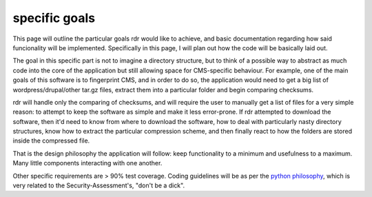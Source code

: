 specific goals
==============

This page will outline the particular goals rdr would like to achieve, and basic documentation regarding how
said funcionality will be implemented. Specifically in this page, I will plan out how the code will be
basically laid out.

The goal in this specific part is not to imagine a directory structure, but to think of a possible way to
abstract as much code into the core of the application but still allowing space for CMS-specific behaviour.
For example, one of the main goals of this software is to fingerprint CMS, and in order to do so, the
application would need to get a big list of wordpress/drupal/other tar.gz files, extract them into a
particular folder and begin comparing checksums.

rdr will handle only the comparing of checksums, and will require the user to manually get a list of files for
a very simple reason: to attempt to keep the software as simple and make it less error-prone. If rdr attempted
to download the software, then it'd need to know from where to download the software, how to deal with
particularly nasty directory structures, know how to extract the particular compression scheme, and then
finally react to how the folders are stored inside the compressed file.

That is the design philosophy the application will follow: keep functionality to a minimum and usefulness to
a maximum. Many little components interacting with one another.

Other specific requirements are > 90% test coverage. Coding guidelines will be as per the `python philosophy
<http://c2.com/cgi/wiki?PythonPhilosophy>`_, which is very related to the Security-Assessment's, "don't be a
dick".


